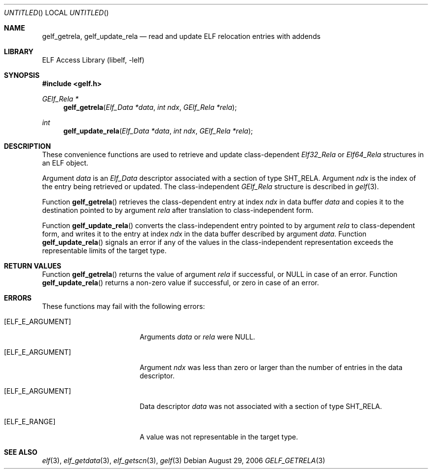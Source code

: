 .\"	$NetBSD: gelf_getrela.3,v 1.2.8.2 2014/08/19 23:46:45 tls Exp $
.\"
.\" Copyright (c) 2006,2008 Joseph Koshy.  All rights reserved.
.\"
.\" Redistribution and use in source and binary forms, with or without
.\" modification, are permitted provided that the following conditions
.\" are met:
.\" 1. Redistributions of source code must retain the above copyright
.\"    notice, this list of conditions and the following disclaimer.
.\" 2. Redistributions in binary form must reproduce the above copyright
.\"    notice, this list of conditions and the following disclaimer in the
.\"    documentation and/or other materials provided with the distribution.
.\"
.\" This software is provided by Joseph Koshy ``as is'' and
.\" any express or implied warranties, including, but not limited to, the
.\" implied warranties of merchantability and fitness for a particular purpose
.\" are disclaimed.  in no event shall Joseph Koshy be liable
.\" for any direct, indirect, incidental, special, exemplary, or consequential
.\" damages (including, but not limited to, procurement of substitute goods
.\" or services; loss of use, data, or profits; or business interruption)
.\" however caused and on any theory of liability, whether in contract, strict
.\" liability, or tort (including negligence or otherwise) arising in any way
.\" out of the use of this software, even if advised of the possibility of
.\" such damage.
.\"
.\" Id: gelf_getrela.3 189 2008-07-20 10:38:08Z jkoshy 
.\"
.Dd August 29, 2006
.Os
.Dt GELF_GETRELA 3
.Sh NAME
.Nm gelf_getrela ,
.Nm gelf_update_rela
.Nd read and update ELF relocation entries with addends
.Sh LIBRARY
.Lb libelf
.Sh SYNOPSIS
.In gelf.h
.Ft "GElf_Rela *"
.Fn gelf_getrela "Elf_Data *data" "int ndx" "GElf_Rela *rela"
.Ft int
.Fn gelf_update_rela "Elf_Data *data" "int ndx" "GElf_Rela *rela"
.Sh DESCRIPTION
These convenience functions are used to retrieve and update class-dependent
.Vt Elf32_Rela
or
.Vt Elf64_Rela
structures in an ELF object.
.Pp
Argument
.Ar data
is an
.Vt Elf_Data
descriptor associated with a section of type
.Dv SHT_RELA .
Argument
.Ar ndx
is the index of the entry being retrieved or updated.
The class-independent
.Vt GElf_Rela
structure is described in
.Xr gelf 3 .
.Pp
Function
.Fn gelf_getrela
retrieves the class-dependent entry at index
.Ar ndx
in data buffer
.Ar data
and copies it to the destination pointed to by argument
.Ar rela
after translation to class-independent form.
.Pp
Function
.Fn gelf_update_rela
converts the class-independent entry pointed to
by argument
.Ar rela
to class-dependent form, and writes it to the entry at index
.Ar ndx
in the data buffer described by argument
.Ar data .
Function
.Fn gelf_update_rela
signals an error if any of the values in the class-independent
representation exceeds the representable limits of the target
type.
.Sh RETURN VALUES
Function
.Fn gelf_getrela
returns the value of argument
.Ar rela
if successful, or NULL in case of an error.
Function
.Fn gelf_update_rela
returns a non-zero value if successful, or zero in case of an error.
.Sh ERRORS
These functions may fail with the following errors:
.Bl -tag -width "[ELF_E_RESOURCE]"
.It Bq Er ELF_E_ARGUMENT
Arguments
.Ar data
or
.Ar rela
were NULL.
.It Bq Er ELF_E_ARGUMENT
Argument
.Ar ndx
was less than zero or larger than the number of entries in the data
descriptor.
.It Bq Er ELF_E_ARGUMENT
Data descriptor
.Ar data
was not associated with a section of type
.Dv SHT_RELA .
.It Bq Er ELF_E_RANGE
A value was not representable in the target type.
.El
.Sh SEE ALSO
.Xr elf 3 ,
.Xr elf_getdata 3 ,
.Xr elf_getscn 3 ,
.Xr gelf 3
